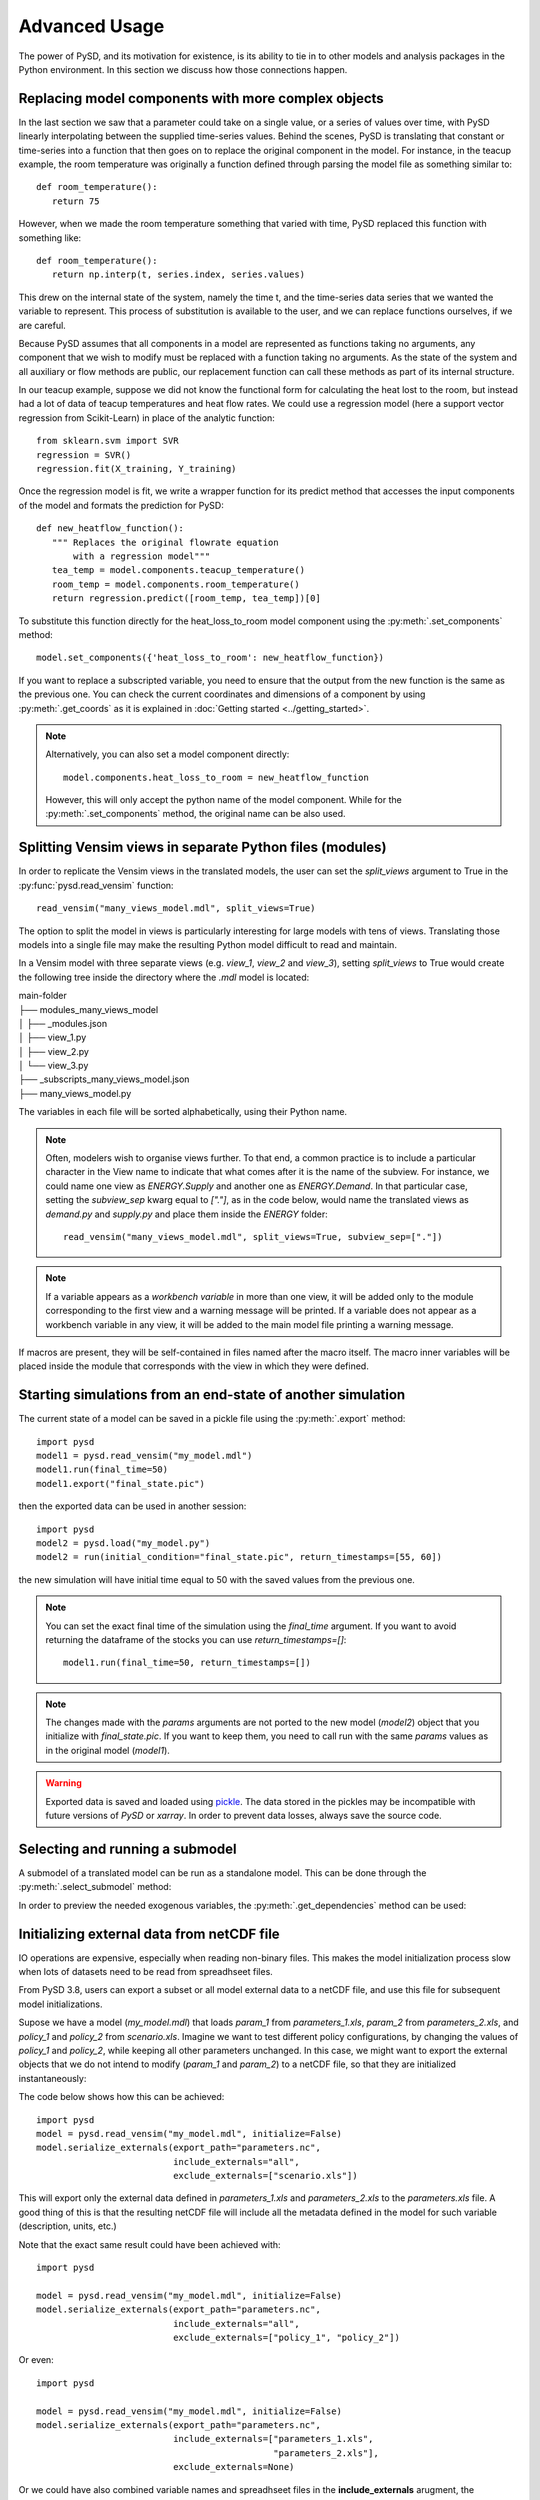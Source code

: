 Advanced Usage
==============

The power of PySD, and its motivation for existence, is its ability to tie in to other models and analysis packages in the Python environment. In this section we discuss how those connections happen.


Replacing model components with more complex objects
----------------------------------------------------
In the last section we saw that a parameter could take on a single value, or a series of values over time, with PySD linearly interpolating between the supplied time-series values. Behind the scenes, PySD is translating that constant or time-series into a function that then goes on to replace the original component in the model. For instance, in the teacup example, the room temperature was originally a function defined through parsing the model file as something similar to::

   def room_temperature():
      return 75

However, when we made the room temperature something that varied with time, PySD replaced this function with something like::

   def room_temperature():
      return np.interp(t, series.index, series.values)

This drew on the internal state of the system, namely the time t, and the time-series data series that we wanted the variable to represent. This process of substitution is available to the user, and we can replace functions ourselves, if we are careful.

Because PySD assumes that all components in a model are represented as functions taking no arguments, any component that we wish to modify must be replaced with a function taking no arguments. As the state of the system and all auxiliary or flow methods are public, our replacement function can call these methods as part of its internal structure.

In our teacup example, suppose we did not know the functional form for calculating the heat lost to the room, but instead had a lot of data of teacup temperatures and heat flow rates. We could use a regression model (here a support vector regression from Scikit-Learn) in place of the analytic function::

   from sklearn.svm import SVR
   regression = SVR()
   regression.fit(X_training, Y_training)

Once the regression model is fit, we write a wrapper function for its predict method that accesses the input components of the model and formats the prediction for PySD::

   def new_heatflow_function():
      """ Replaces the original flowrate equation
          with a regression model"""
      tea_temp = model.components.teacup_temperature()
      room_temp = model.components.room_temperature()
      return regression.predict([room_temp, tea_temp])[0]

To substitute this function directly for the heat_loss_to_room model component using the :py:meth:`.set_components` method::

   model.set_components({'heat_loss_to_room': new_heatflow_function})

If you want to replace a subscripted variable, you need to ensure that the output from the new function is the same as the previous one. You can check the current coordinates and dimensions of a component by using :py:meth:`.get_coords` as it is explained in :doc:`Getting started <../getting_started>`.

.. note::
   Alternatively, you can also set a model component directly::

      model.components.heat_loss_to_room = new_heatflow_function

   However, this will only accept the python name of the model component. While for the :py:meth:`.set_components` method, the original name can be also used.

Splitting Vensim views in separate Python files (modules)
---------------------------------------------------------
In order to replicate the Vensim views in the translated models, the user can set the `split_views` argument to True in the :py:func:`pysd.read_vensim` function::

   read_vensim("many_views_model.mdl", split_views=True)


The option to split the model in views is particularly interesting for large models with tens of views. Translating those models into a single file may make the resulting Python model difficult to read and maintain.

In a Vensim model with three separate views (e.g. `view_1`, `view_2` and `view_3`), setting `split_views` to True would create the following tree inside the directory where the `.mdl` model is located:

| main-folder
| ├── modules_many_views_model
| │   ├── _modules.json
| │   ├── view_1.py
| │   ├── view_2.py
| │   └── view_3.py
| ├── _subscripts_many_views_model.json
| ├── many_views_model.py

The variables in each file will be sorted alphabetically, using their Python name.

.. note ::
    Often, modelers wish to organise views further. To that end, a common practice is to include a particular character in the View name to indicate that what comes after it is the name of the subview. For instance, we could name one view as `ENERGY.Supply` and another one as `ENERGY.Demand`.
    In that particular case, setting the `subview_sep` kwarg equal to `["."]`, as in the code below, would name the translated views as `demand.py` and `supply.py` and place them inside the `ENERGY` folder::

      read_vensim("many_views_model.mdl", split_views=True, subview_sep=["."])

.. note ::
    If a variable appears as a `workbench variable` in more than one view, it will be added only to the module corresponding to the first view and a warning message will be printed. If a variable does not appear as a workbench variable in any view, it will be added to the main model file printing a warning message.

If macros are present, they will be self-contained in files named after the macro itself. The macro inner variables will be placed inside the module that corresponds with the view in which they were defined.


Starting simulations from an end-state of another simulation
------------------------------------------------------------
The current state of a model can be saved in a pickle file using the :py:meth:`.export` method::

   import pysd
   model1 = pysd.read_vensim("my_model.mdl")
   model1.run(final_time=50)
   model1.export("final_state.pic")

then the exported data can be used in another session::

   import pysd
   model2 = pysd.load("my_model.py")
   model2 = run(initial_condition="final_state.pic", return_timestamps=[55, 60])

the new simulation will have initial time equal to 50 with the saved values from the previous one.

.. note::
   You can set the exact final time of the simulation using the *final_time* argument.
   If you want to avoid returning the dataframe of the stocks you can use *return_timestamps=[]*::

     model1.run(final_time=50, return_timestamps=[])

.. note::
   The changes made with the *params* arguments are not ported to the new model (*model2*) object that you initialize with *final_state.pic*. If you want to keep them, you need to call run with the same *params* values as in the original model (*model1*).

.. warning::
  Exported data is saved and loaded using `pickle <https://docs.python.org/3/library/pickle.html>`_. The data stored in the pickles may be incompatible with future versions of
  *PySD* or *xarray*. In order to prevent data losses, always save the source code.


Selecting and running a submodel
--------------------------------
A submodel of a translated model can be run as a standalone model. This can be done through the :py:meth:`.select_submodel` method:

.. automethod:: pysd.py_backend.model.Model.select_submodel
   :noindex:


In order to preview the needed exogenous variables, the :py:meth:`.get_dependencies` method can be used:

.. automethod:: pysd.py_backend.model.Model.get_dependencies
   :noindex:


Initializing external data from netCDF file
-------------------------------------------

IO operations are expensive, especially when reading non-binary files. This makes the model initialization process slow when lots of datasets need to be read from spreadhseet files.

From PySD 3.8, users can export a subset or all model external data to a netCDF file, and use this file for subsequent model initializations.

Supose we have a model (*my_model.mdl*) that loads *param_1* from *parameters_1.xls*, *param_2* from *parameters_2.xls*, and *policy_1* and *policy_2* from *scenario.xls*. Imagine we want to test different policy configurations, by changing the values of *policy_1* and *policy_2*, while keeping all other parameters unchanged.
In this case, we might want to export the external objects that we do not intend to modify (*param_1* and *param_2*) to a netCDF file, so that they are initialized instantaneously:

The code below shows how this can be achieved::

    import pysd
    model = pysd.read_vensim("my_model.mdl", initialize=False)
    model.serialize_externals(export_path="parameters.nc",
                              include_externals="all",
                              exclude_externals=["scenario.xls"])


This will export only the external data defined in *parameters_1.xls* and *parameters_2.xls* to the *parameters.xls* file. A good thing of this is that the resulting netCDF file will include all the metadata defined in the model for such variable (description, units, etc.)

Note that the exact same result could have been achieved with::

    import pysd

    model = pysd.read_vensim("my_model.mdl", initialize=False)
    model.serialize_externals(export_path="parameters.nc",
                              include_externals="all",
                              exclude_externals=["policy_1", "policy_2"])

Or even::

    import pysd

    model = pysd.read_vensim("my_model.mdl", initialize=False)
    model.serialize_externals(export_path="parameters.nc",
                              include_externals=["parameters_1.xls",
                                                 "parameters_2.xls"],
                              exclude_externals=None)

Or we could have also combined variable names and spreadhseet files in the **include_externals** arugment, the **exclude_externals** argument or both::

    import pysd

    model = pysd.read_vensim("my_model.mdl", initialize=False)
    model.serialize_externals(export_path="parameters.nc",
                              include_externals=["param_1", "parameters_2.xls"],
                              exclude_externals=None)


Then, to run a simulation loading the external objects stored in *parameters.nc*, we write::

    import pysd

    model = pysd.read_vensim("my_model.mdl", initialize=False)
    model.initialize_external_data(externals="parameters.nc")

And from here we could run the model normally with :py:meth:`pysd.py_backend.Model.run`.